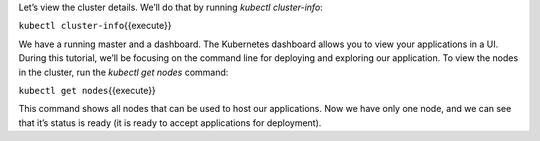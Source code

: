 Let’s view the cluster details. We’ll do that by running *kubectl
cluster-info*:

``kubectl cluster-info``\ {{execute}}

We have a running master and a dashboard. The Kubernetes dashboard
allows you to view your applications in a UI. During this tutorial,
we’ll be focusing on the command line for deploying and exploring our
application. To view the nodes in the cluster, run the *kubectl get
nodes* command:

``kubectl get nodes``\ {{execute}}

This command shows all nodes that can be used to host our applications.
Now we have only one node, and we can see that it’s status is ready (it
is ready to accept applications for deployment).
